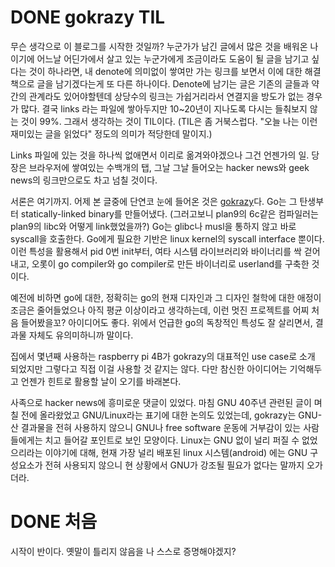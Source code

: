#+hugo_auto_set_lastmod: t
#+hugo_base_dir: ../

#+author: mwbh

* DONE gokrazy                                                          :TIL:
CLOSED: [2023-09-24 Sun 00:05]
:PROPERTIES:
:EXPORT_FILE_NAME: gokrazy
:END:
:LOGBOOK:
- State "DONE"       from "TODO"       [2023-09-24 Sun 00:05]
:END:
무슨 생각으로 이 블로그를 시작한 것일까? 누군가가 남긴 글에서 많은
것을 배워온 나이기에 어느날 어딘가에서 살고 있는 누군가에게 조금이라도
도움이 될 글을 남기고 싶다는 것이 하나라면, 내 denote에 의미없이
쌓여만 가는 링크를 보면서 이에 대한 해결책으로 글을 남기겠다는게 또
다른 하나이다. Denote에 남기는 글은 기존의 글들과 약간의 관계라도
있어야할텐데 상당수의 링크는 가쉽거리라서 연결지을 방도가 없는 경우가
많다. 결국 links 라는 파일에 쌓아두지만 10~20년이 지나도록 다시는
들춰보지 않는 것이 99%. 그래서 생각하는 것이 TIL이다.  (TIL은 좀
거북스럽다. "오늘 나는 이런 재미있는 글을 읽었다" 정도의 의미가
적당한데 말이지.)

Links 파일에 있는 것을 하나씩 없애면서 이리로 옮겨와야겠으나 그건
언젠가의 일. 당장은 브라우저에 쌓여있는 수백개의 탭, 그날 그날
들어오는 hacker news와 geek news의 링크만으로도 차고 넘칠 것이다.

서론은 여기까지. 어제 본 글중에 단연코 눈에 들어온 것은
[[https://gokrazy.org/][gokrazy]]다. Go는 그 탄생부터 statically-linked binary를 만들어냈다.
(그러고보니 plan9의 6c같은 컴파일러는 plan9의 libc와 어떻게
link했었을까?) Go는 glibc나 musl을 통하지 않고 바로 syscall을
호출한다. Go에게 필요한 기반은 linux kernel의 syscall interface
뿐이다. 이런 특성을 활용해서 pid 0번 init부터, 여타 시스템
라이브러리와 바이너리를 싹 걷어내고, 오롯이 go compiler와 go
compiler로 만든 바이너리로 userland를 구축한 것이다.

예전에 비하면 go에 대한, 정확히는 go의 현재 디자인과 그 디자인 철학에
대한 애정이 조금은 줄어들었으나 아직 평균 이상이라고 생각하는데, 이런
멋진 프로젝트를 어찌 처음 들어봤을꼬? 아이디어도 좋다. 위에서 언급한
go의 독창적인 특성도 잘 살리면서, 결과물 자체도 유의미하니까 말이다.

집에서 몇년째 사용하는 raspberry pi 4B가 gokrazy의 대표적인 use case로
소개 되었지만 그렇다고 직접 이걸 사용할 것 같지는 않다. 다만 참신한
아이디어는 기억해두고 언젠가 힌트로 활용할 날이 오기를 바래본다.

사족으로 hacker news에 흥미로운 댓글이 있었다. 마침 GNU 40주년 관련된
글이 며칠 전에 올라왔었고 GNU/Linux라는 표기에 대한 논의도 있었는데,
gokrazy는 GNU-산 결과물을 전혀 사용하지 않으니 GNU나 free software
운동에 거부감이 있는 사람들에게는 치고 들어갈 포인트로 보인 모양이다.
Linux는 GNU 없이 널리 퍼질 수 없었으리라는 이야기에 대해, 현재 가장
널리 배포된 linux 시스템(android) 에는 GNU 구성요소가 전혀 사용되지
않으니 현 상황에서 GNU가 강조될 필요가 없다는 말까지 오가더라.

* DONE 처음
CLOSED: [2023-09-23 Sat 16:36]
:PROPERTIES:
:EXPORT_FILE_NAME: first-post
:END:
:LOGBOOK:
- State "DONE"       from              [2023-09-23 Sat 16:36]
:END:
시작이 반이다.
옛말이 틀리지 않음을 나 스스로 증명해야겠지?
